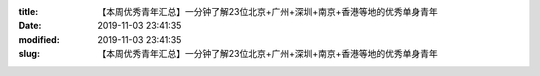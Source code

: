 
:title: 【本周优秀青年汇总】一分钟了解23位北京+广州+深圳+南京+香港等地的优秀单身青年
:date: 2019-11-03 23:41:35
:modified: 2019-11-03 23:41:35
:slug: 【本周优秀青年汇总】一分钟了解23位北京+广州+深圳+南京+香港等地的优秀单身青年


.. raw:: html
    :file: html/【本周优秀青年汇总】一分钟了解23位北京+广州+深圳+南京+香港等地的优秀单身青年.html
